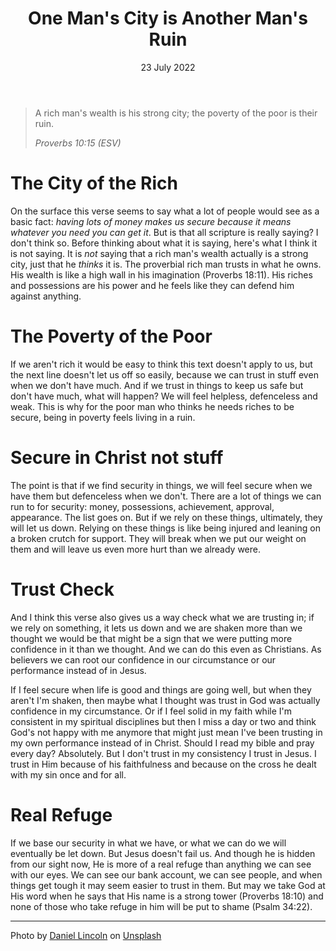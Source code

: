 #+title: One Man's City is Another Man's Ruin
#+date: 23 July 2022
#+DEVO_POST_TAGS: devotional
#+OPTIONS: devo-title-headline:t  devo-share-links:t
#+DESCRIPTION: Relying on stuff for security - the case of a have and a have not
#+POST_IMAGE: ruin-7.jpg

[[../img/ruin-7.jpg]]

#+begin_quote
A rich man's wealth is his strong city;
the poverty of the poor is their ruin.

/Proverbs 10:15 (ESV)/
#+end_quote

* The City of the Rich
  On the surface this verse seems to say what a lot of people would see as a basic fact: /having lots of money makes us secure because it means whatever you need you can get it/. But is that all scripture is really saying? I don't think so. Before thinking about what it is saying, here's what I think it is not saying. It is /not/ saying that a rich man's wealth actually is a strong city, just that he /thinks/ it is. The proverbial rich man trusts in what he owns. His wealth is like a high wall in his imagination (Proverbs 18:11). His riches and possessions are his power and he feels like they can defend him against anything.

* The Poverty of the Poor
  If we aren't rich it would be easy to think this text doesn't apply to us, but the next line doesn't let us off so easily, because we can trust in stuff even when we don't have much. And if we trust in things to keep us safe but don't have much, what will happen? We will feel helpless, defenceless and weak. This is why for the poor man who thinks he needs riches to be secure, being in poverty feels living in a ruin.

* Secure in Christ not stuff
  The point is that if we find security in things, we will feel secure when we have them but defenceless when we don't. There are a lot of things we can run to for security: money, possessions, achievement, approval, appearance. The list goes on. But if we rely on these things, ultimately, they will let us down. Relying on these things is like being injured and leaning on a broken crutch for support. They will break when we put our weight on them and will leave us even more hurt than we already were.

* Trust Check
  And I think this verse also gives us a way check what we are trusting in; if we rely on something, it lets us down and we are shaken more than we thought we would be that might be a sign that we were putting more confidence in it than we thought. And we can do this even as Christians. As believers we can root our confidence in our circumstance or our performance instead of in Jesus.

  If I feel secure when life is good and things are going well, but when they aren't I'm shaken, then maybe what I thought was trust in God was actually confidence in my circumstance. Or if I feel solid in my faith while I'm consistent in my spiritual disciplines but then I miss a day or two and think God's not happy with me anymore that might just mean I've been trusting in my own performance instead of in Christ. Should I read my bible and pray every day? Absolutely. But I don't trust in my consistency I trust in Jesus. I trust in Him because of his faithfulness and because on the cross he dealt with my sin once and for all.

* Real Refuge
  If we base our security in what we have, or what we can do we will eventually be let down. But Jesus doesn't fail us. And though he is hidden from our sight now, He is more of a real refuge than anything we can see with our eyes. We can see our bank account, we can see people, and when things get tough it may seem easier to trust in them. But may we take God at His word when he says that His name is a strong tower (Proverbs 18:10) and none of those who take refuge in him will be put to shame (Psalm 34:22). 



#+begin_export html
<hr>
<span>Photo by </span><a href="https://unsplash.com/@danny_lincoln?utm_source=unsplash&utm_medium=referral&utm_content=creditCopyText">Daniel Lincoln</a><span> on </span><a 
href="https://unsplash.com/s/photos/ruin?utm_source=unsplash&utm_medium=referral&utm_content=creditCopyText">Unsplash</a>
#+end_export  

